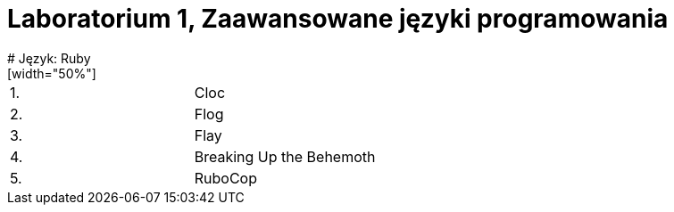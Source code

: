 # Laboratorium 1, Zaawansowane języki programowania
# Język: Ruby
[width="50%"]
|=======
|1. |Cloc
|2. |Flog
|3. |Flay
|4. |Breaking Up the Behemoth
|5. |RuboCop
|=======
